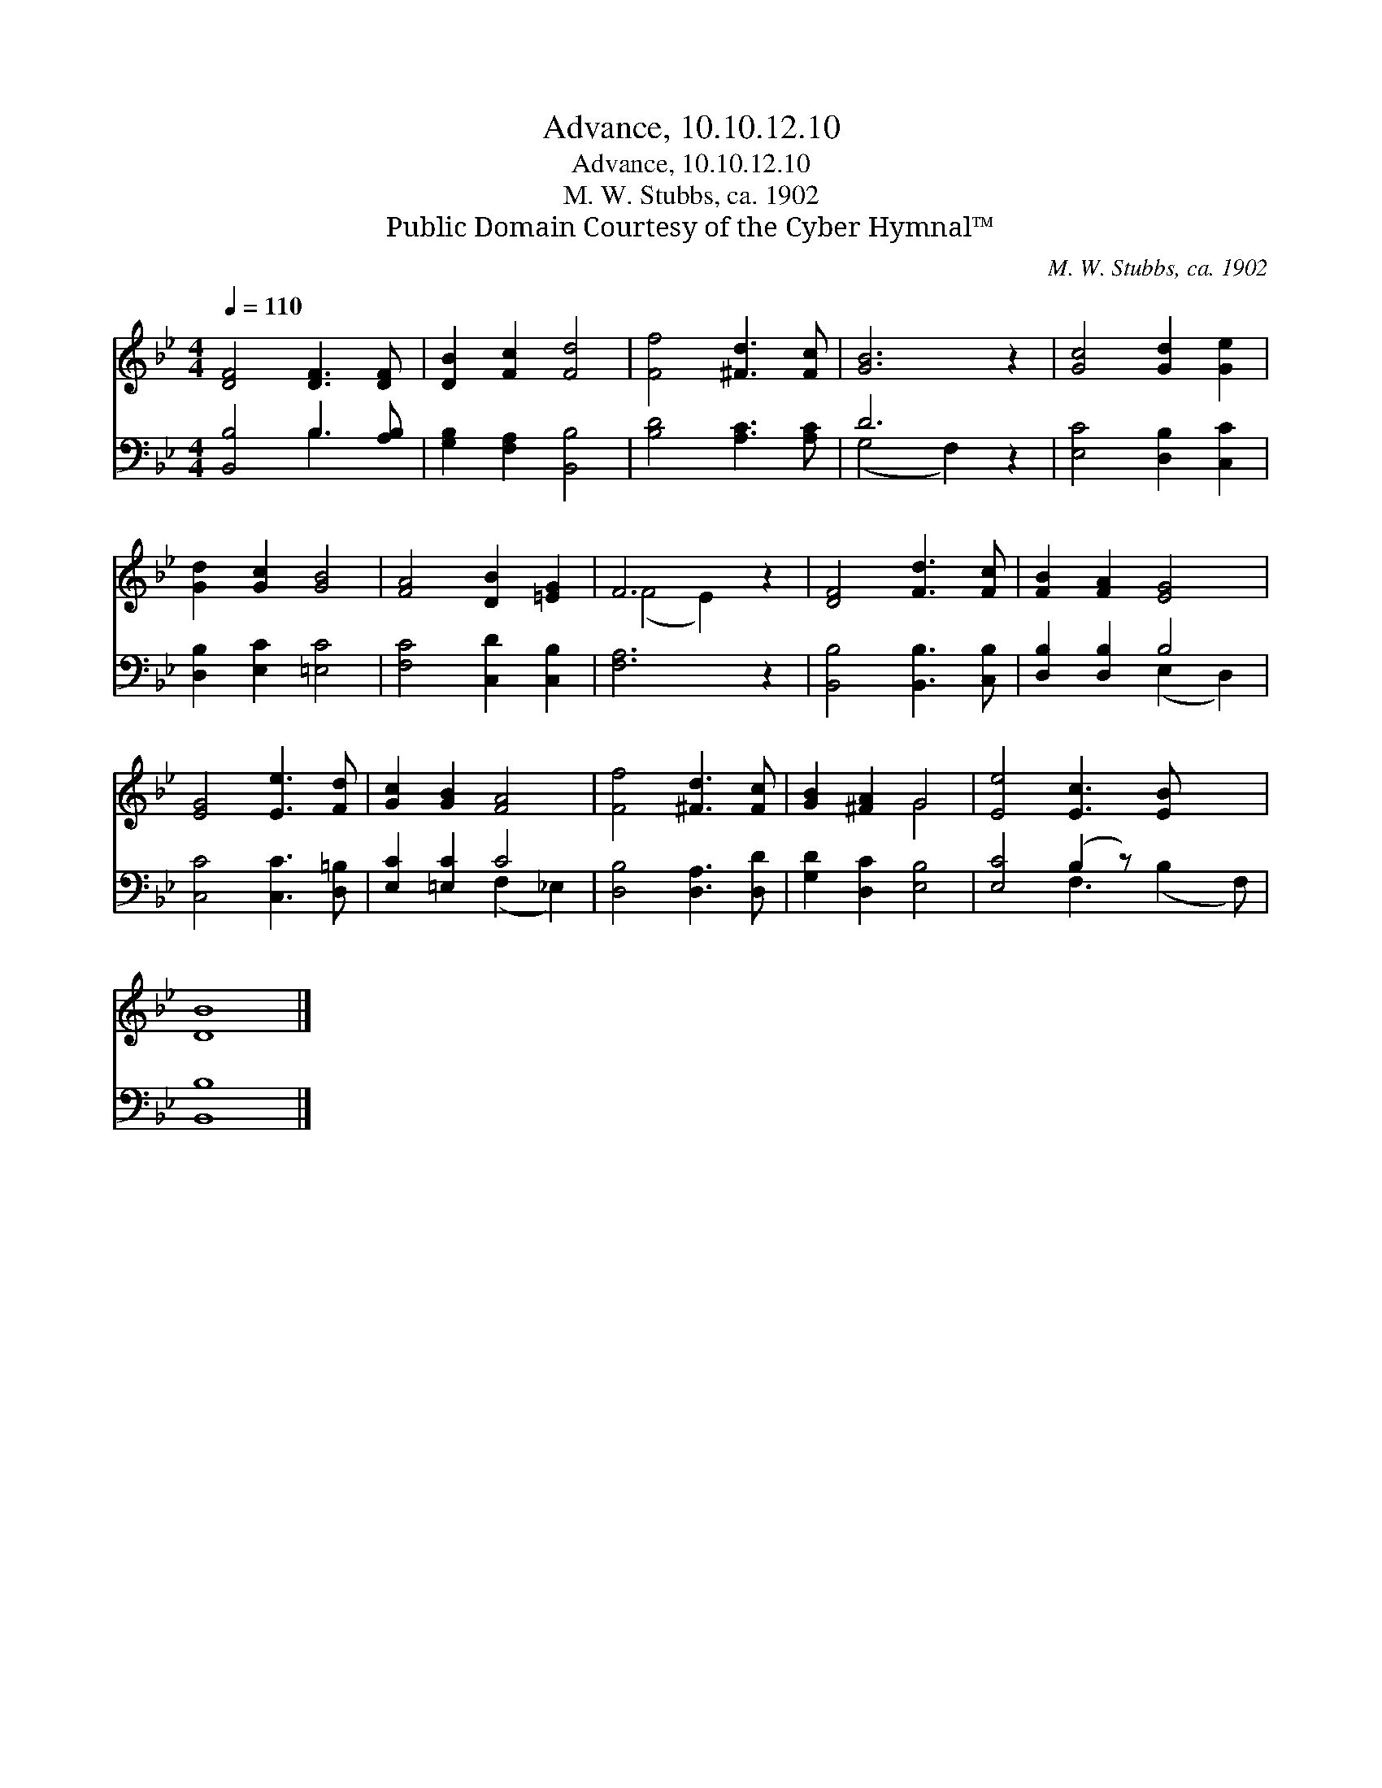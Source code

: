X:1
T:Advance, 10.10.12.10
T:Advance, 10.10.12.10
T:M. W. Stubbs, ca. 1902
T:Public Domain Courtesy of the Cyber Hymnal™
C:M. W. Stubbs, ca. 1902
Z:Public Domain
Z:Courtesy of the Cyber Hymnal™
%%score ( 1 2 ) ( 3 4 )
L:1/8
Q:1/4=110
M:4/4
K:Bb
V:1 treble 
V:2 treble 
V:3 bass 
V:4 bass 
V:1
 [DF]4 [DF]3 [DF] | [DB]2 [Fc]2 [Fd]4 | [Ff]4 [^Fd]3 [Fc] | [GB]6 z2 | [Gc]4 [Gd]2 [Ge]2 | %5
 [Gd]2 [Gc]2 [GB]4 | [FA]4 [DB]2 [=EG]2 | F6 z2 | [DF]4 [Fd]3 [Fc] | [FB]2 [FA]2 [EG]4 | %10
 [EG]4 [Ee]3 [Fd] | [Gc]2 [GB]2 [FA]4 | [Ff]4 [^Fd]3 [Fc] | [GB]2 [^FA]2 G4 | [Ee]4 [Ec]3 [EB] x2 | %15
 [DB]8 |] %16
V:2
 x8 | x8 | x8 | x8 | x8 | x8 | x8 | (F4 E2) x2 | x8 | x8 | x8 | x8 | x8 | x4 G4 | x10 | x8 |] %16
V:3
 [B,,B,]4 B,3 [A,B,] | [G,B,]2 [F,A,]2 [B,,B,]4 | [B,D]4 [A,C]3 [A,C] | D6 z2 | %4
 [E,C]4 [D,B,]2 [C,C]2 | [D,B,]2 [E,C]2 [=E,C]4 | [F,C]4 [C,D]2 [C,B,]2 | [F,A,]6 z2 | %8
 [B,,B,]4 [B,,B,]3 [C,B,] | [D,B,]2 [D,B,]2 B,4 | [C,C]4 [C,C]3 [D,=B,] | [E,C]2 [=E,C]2 C4 | %12
 [D,B,]4 [D,A,]3 [D,D] | [G,D]2 [D,C]2 [E,B,]4 | [E,C]4 (B,2 z) x3 | [B,,B,]8 |] %16
V:4
 x4 B,3 x | x8 | x8 | (G,4 F,2) x2 | x8 | x8 | x8 | x8 | x8 | x4 (E,2 D,2) | x8 | x4 (F,2 _E,2) | %12
 x8 | x8 | x4 F,3 (B,2 F,) | x8 |] %16

